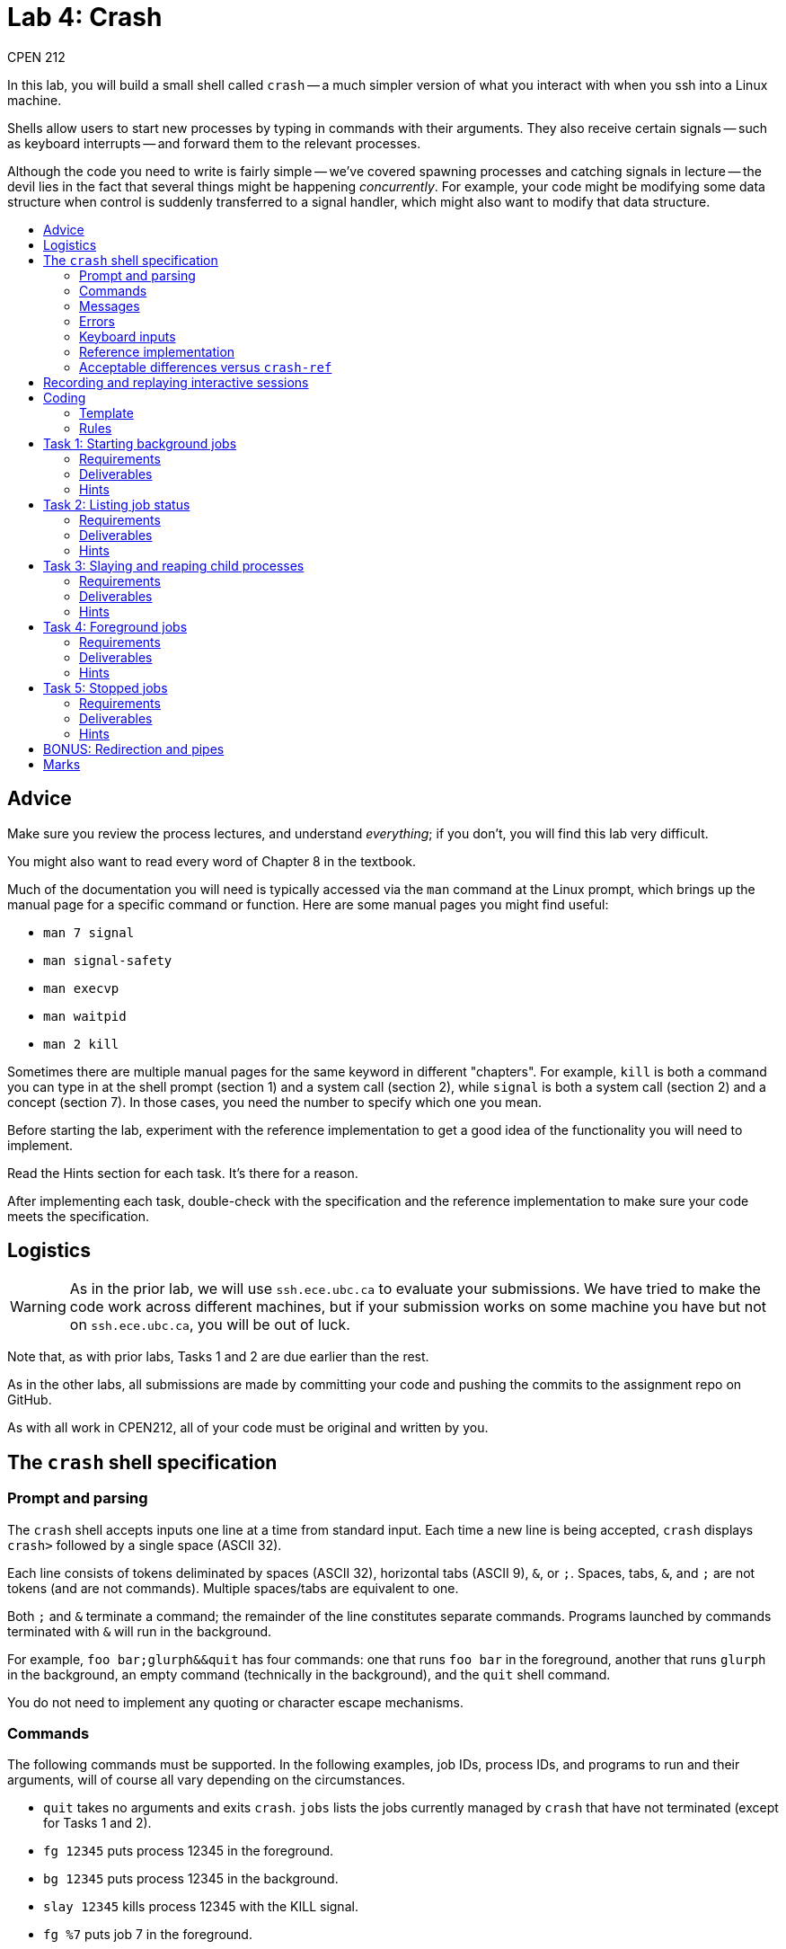 = Lab 4: Crash
CPEN 212
:experimental:
:toc: macro
:!toc-title:
ifndef::env-github[:icons: font]
ifdef::env-github[]
:!toc-title:
:caution-caption: :fire:
:important-caption: :exclamation:
:note-caption: :paperclip:
:tip-caption: :bulb:
:warning-caption: :warning:
endif::[]


In this lab, you will build a small shell called `crash` -- a much simpler version of what you interact with when you ssh into a Linux machine.

Shells allow users to start new processes by typing in commands with their arguments. They also receive certain signals -- such as keyboard interrupts -- and forward them to the relevant processes.

Although the code you need to write is fairly simple -- we've covered spawning processes and catching signals in lecture -- the devil lies in the fact that several things might be happening _concurrently_. For example, your code might be modifying some data structure when control is suddenly transferred to a signal handler, which might also want to modify that data structure.


toc::[]


== Advice

Make sure you review the process lectures, and understand _everything_; if you don't, you will find this lab very difficult.

You might also want to read every word of Chapter 8 in the textbook.

Much of the documentation you will need is typically accessed via the `man` command at the Linux prompt, which brings up the manual page for a specific command or function. Here are some manual pages you might find useful:

* `man 7 signal`
* `man signal-safety`
* `man execvp`
* `man waitpid`
* `man 2 kill`

Sometimes there are multiple manual pages for the same keyword in different "chapters". For example, `kill` is both a command you can type in at the shell prompt (section 1) and a system call (section 2), while `signal` is both a system call (section 2) and a concept (section 7). In those cases, you need the number to specify which one you mean.

Before starting the lab, experiment with the reference implementation to get a good idea of the functionality you will need to implement.

Read the Hints section for each task. It's there for a reason.

After implementing each task, double-check with the specification and the reference implementation to make sure your code meets the specification.


== Logistics

WARNING: As in the prior lab, we will use `ssh.ece.ubc.ca` to evaluate your submissions. We have tried to make the code work across different machines, but if your submission works on some machine you have but not on `ssh.ece.ubc.ca`, you will be out of luck.

Note that, as with prior labs, Tasks 1 and 2 are due earlier than the rest.

As in the other labs, all submissions are made by committing your code and pushing the commits to the assignment repo on GitHub.

As with all work in CPEN212, all of your code must be original and written by you.


== The `crash` shell specification

=== Prompt and parsing

The `crash` shell accepts inputs one line at a time from standard input. Each time a new line is being accepted, `crash` displays `crash>` followed by a single space (ASCII 32).

Each line consists of tokens deliminated by spaces (ASCII 32), horizontal tabs (ASCII 9), `&`, or `;`. Spaces, tabs, `&`, and `;` are not tokens (and are not commands). Multiple spaces/tabs are equivalent to one.

Both `;` and `&` terminate a command; the remainder of the line constitutes separate commands. Programs launched by commands terminated with `&` will run in the background.

For example, `foo     bar;glurph&&quit`  has four commands: one that runs `foo bar` in the foreground, another that runs `glurph` in the background, an empty command (technically in the background), and the `quit` shell command.

You do not need to implement any quoting or character escape mechanisms.


=== Commands

The following commands must be supported. In the following examples, job IDs, process IDs, and programs to run and their arguments, will of course all vary depending on the circumstances.

* `quit` takes no arguments and exits `crash`.
 `jobs` lists the jobs currently managed by `crash` that have not terminated (except for Tasks 1 and 2).
* `fg 12345` puts process 12345 in the foreground.
* `bg 12345` puts process 12345 in the background.
* `slay 12345` kills process 12345 with the KILL signal.
* `fg %7` puts job 7 in the foreground.
* `bg %7` puts job 7 in the background.
* `slay %7` kills job %7 with the KILL signal.
* `foo bar glurph` runs the program `foo` with arguments `bar` and `glurph` in the foreground.
* `foo bar glurph &` runs the program `foo` with arguments `bar` and `glurph` in the background.
* Separate commands may be separated with newlines, `;`, or `&`, so `jobs ; quit` or `foo bar & quit` each have two separate commands.
* Empty commands (i.e., commands that consist of no tokens) have no effect.

Commands that identify a job or a process (`fg`, `bg`, and `slay`) only work if the job or process was launched from `crash` (i.e., they do not work on external processes).

Commands that launch programs search the current PATH for the program binary (e.g., `ls` should run `/bin/ls` if `/bin` is first in your PATH).

Jobs are launched with sequential job numbers starting at 1. Job numbers are not reused.


=== Messages

All non-error messages go to *standard output* (_not_ to standard error).

In all the examples below, the job IDs, process IDs, and programs being run (`sleep`) are for illustration purposes and will vary to match the circumstances.

* The `jobs` command shows the jobs currently in existence (i.e., running or suspended), one job per line. Each line shows the job number (1 and 2 in the example below), process IDs (12345 and 12346 in the example below), the status (`running` or `suspended`), and the command being run without its arguments (`sleep` below). The jobs are sorted by job number, in ascending order.
+
  [1] (12345)  running  sleep
  [2] (12346)  suspended  sleep
+

* When a job is suspended by sending STOP or TSTP signals (e.g., by pressing kbd:[Ctrl+Z] for a foreground job), `crash` prints:
+
  [2] (12345)  suspended  sleep
+
* When a job is terminated by any signal (e.g., by pressing kbd:[Ctrl+C] or kbd:[Ctrl+\ ] for a foreground job, a segfault, etc.), `crash` prints:
+
  [1] (12345)  killed  sleep
+
* When a job is placed in the background, either by ending the command with `&` or via the `bg` command, `crash` prints the message:
+
  [1] (12345)  sleep

Note the double spaces before the status and the command names.


=== Errors

All errors go to *standard error* (_not_ to standard output).

The `quit` and `jobs` commands can print the following error:

* `ERROR: quit takes no arguments` if the command receives arguments (mutatis mutandis).

The `slay`, `fg`, and `bg` commands can print several kinds of errors:

* `ERROR: fg takes exactly one argument` if there are no arguments / too many arguments (mutatis mutandis).
* `ERROR: bad argument for fg: %133t` if the job ID cannot be parsed as an integer (mutatis mutandis).
* `ERROR: bad argument for fg: 133t` if the process ID cannot be parsed as an integer (mutatis mutandis).
* `ERROR: no job %1337` if the shell has no running or stopped job with the given job ID.
* `ERROR: no PID 1337` if the shell has no running or stopped job with the given process ID.

Commands that launch programs can print the following error:

* `ERROR: cannot run foo` (mutatis mutandis) if the program `foo` cannot be executed for any reason (e.g., not found on path, no permissions, etc). The error message does _not_ include the arguments passed to the program.

On error, the relevant command has no effect other than printing the error message.


=== Keyboard inputs

* kbd:[Ctrl+C] kills the foreground process (if any) via the SIGINT signal. If there is no foreground process, this signal is ignored.
* kbd:[Ctrl+Z] suspends the foreground process (if any) via the SIGTSTP signal. If there is no foreground process, this signal is ignored.
* kbd:[Ctrl+\ ] sends SIGQUIT to the foreground process (if any). If there is no foreground process, exits `crash` with exit status 0.
* all other keyboard inputs go to the shell.


=== Reference implementation

The `utils` directory contains `crash-ref`, a reference implementation of this assignment. You might find it useful in case you're not 100% sure how things are supposed to work.


=== Acceptable differences versus `crash-ref`

* You may limit the total number of jobs during a single session of `crash` to 1024. (This is unlimited in `crash-ref`.)

* You may assume the total number of characters in a single input line does not exceed 1024, including the terminating `\0` character. (This is unlimited in `crash-ref`.)



== Recording and replaying interactive sessions

In the `utils` directory, you will also find tools that allow you to record inputs to a program and replay them later. This is extremely useful to replay test inputs for debugging purposes.

To record inputs, you can run something like

  ./cpen212script -I example.in -T example.tm -c ./crash-ref

which records `example.in` and `example.tm` for later replay.

You can then feed your inputs back to the program using

  ./cpen212scriptlive -I example.in -T example.tm -c ./crash-ref

Unfortunately the live replay this does not echo the actual commands you typed in.

Note that if you are replaying any commands that involve process IDs, they will likely not work. This is because process IDs are generated by the Linux kernel every time processes are forked, so every time `crash-ref` runs it will generate new process IDs. For the same reason, any process IDs in the outputs will likely be different.


== Coding

=== Template

We've provided a template of `crash.c` in each task directory. We have already implemented the annoying but boring command parsing bit for you, as well as the `quit` command. We've also created a skeleton of some reasonable division of the work into functions.

For each task, you will need to replace `crash.c` file with the implementation that satisfies the relevant task requirements.

The tasks are cumulative. For example, Task 3 must implement all the functionality from Tasks 1 and 2, and so on.


=== Rules

Some rules you must obey when writing code:

* When compiling your code, we will only compile `crash.c` in the relevant directory using a fresh copy of the `Makefile`. This means that all your code must be in `crash.c`.

* You may define whatever additional functions and variables you like, but you may not use any names that start with a double underscore (e.g., `__foo`).

* Your code must be in C (specifically ISO C17).

* Your code must not require linking against any libraries other that the usual `libc` (which is linked against by default when compiling C).

* Needless to say, your code must compile without errors. If we can't even compile your code, you will receive no credit for that task.

If you violate these rules, we will likely not be able to compile and/or properly test your code.


== Task 1: Starting background jobs

When a shell runs a _background_ job, control returns to the shell, and any keys you press go to the shell. The shell displays the prompt immediately, and you can issue more shell commands; keystrokes that would normally send signals to the process (e.g., kbd:[Ctrl+C]) send them to the shell instead.


=== Requirements

Required functionality:

* Typing a command name with arguments and `&` at the end should spawn a new process with the command / args, as specified.

* The `quit` command should work as specified (this is already implemented in the provided template).

You will likely want to implement the `spawn()` function, at least when `bg` is `true`.


=== Deliverables

* The modified `crash.c` in the `task1` directory, committed and pushed to GitHub.


=== Hints

* How do you search the PATH for the executable you want? `execvp` is a wrapper for the `execve` system call that does just that. `man execvp` for more info.

* Remember to mask and unmask signals appropriately when you fork and modify any data structures to avoid race conditions.

* Check the messages and errors specification and the reference shell to make sure you produce the correct message when your job starts, and so on.

* The `sleep` program is really useful for testing throughout this lab, because it runs for a specified number of seconds and then finishes. It is installed by default on Linux machines.

* Using `cpen212script` and `cpen212scriptlive` to record and repeat sessions as described in <<Recording and replaying interactive sessions>> is also very useful throughout this lab.


== Task 2: Listing job status

In this task, you will implement the `jobs` command that describes the status of jobs you've started inside `crash`. This means you need to implement a data structure for tracking these jobs.


=== Requirements

* The `jobs` command should display all jobs that have been started, as in the spec.

* Because you have not implemented the child signal handler, you will not know when jobs have terminated, so jobs that have died will be included in this list; this is fine for this Task _only_.

You will likely want to do:

* Create a data structure to keep track of jobs.

* Implement the `spawn()` function, at least when `bg` is `true`.

* Implement the `cmd_jobs()` function.


=== Deliverables

* The modified `crash.c` in the `task2` directory, committed and pushed to GitHub.


=== Hints

* Remember to mask and unmask signals appropriately when you fork and modify any data structures to avoid race conditions.

* Check the specification and the reference shell for any messages and errors you need to implement.

* You will likely want to define a `struct` that represents a single job, so it is easy to extend later

* You will need to access this structure later in signal handlers; you can't pass any arguments to those, so you might want to use a global variable to hold the job-tracking structures

* We've capped the number of jobs you must support at 1024, so the data structure can be fixed-size

* We care about correctness first, so linear-time searches to find specific jobs or process IDs are acceptable

* You will need to store the program name in this data structure to display it in the `jobs` output. You can't directly use one of the pointers inside `toks` because the contents will change when the next command is input, so you will hae to copy the program name. You can either use `malloc` or take advantage of the fact that we've capped the maximum line length you need to support.


== Task 3: Slaying and reaping child processes

A job spawned by the shell could _terminate_ -- either because it simply finished its work or because it crashed. The only way for the shell to know this is by being notified via the SIGCHLD signal. In this task, you will partially implement the signal handler for SIGCHLD.


=== Requirements

* The shell must correctly handle to the SIGCHLD signal _when the child has terminated_ in any way.

* Once a job has terminated, it should never again appear in the output of `jobs`. This means you will need to either remove jobs from your job list or mark jobs as terminated.

* The `slay` command must be implemented as specified.

You will likely want to:

* Implement `handle_sigchld`.

* Modify `install_signal_handlers` to install `handle_sigchld`.

* Implement `cmd_slay`.

* Possibly modify your fork/exec code to avoid race conditions.


=== Deliverables

* The modified `crash.c` in the `task3` directory, committed and pushed to GitHub.


=== Hints

* Check the specification to make sure the output of `jobs` is correct. We will test this automatically so if you use a different format our marking code will not know.

* Be sure you avoid data races when accesssing shared data structures. This probably means that you need to disable signals while you modify these structures _outside_ of signals.

* Carefully read the manual page for `waitpid` (`man waitpid`) and go through the lecture examples.

* Recall from lecture that signals are *not queued*, so you *might not* receive a separate SIGCHLD for every process that has terminated. Than means you will need to reap _all_ processes that have terminated.

* When using `waitpid`, you don't want it to block if there are no children that can be be reaped. Make sure you provide suitable options when calling this function; `man waitpid` for details.

* Signals can be sent to other processes via the `kill` system call. Run `man 2 kill` to see its manual page.

* Note that the argument to `slay` can be either a job ID or a process ID. Be sure to implement *both variants*.

* For parsing numbers, you can use `strtol` (`man strtol` for details). It detects errors better than `atoi`. Of course neither will parse the initial `%` in a job number, so you need to work around that.

* Many useful functions are *unsafe* in signal handlers; `man signal-safety` for details.

** In particular, `malloc`, `free`, and all variants of `printf` are unsafe. You can use `write` and `strlen` (both of which are safe) instead of `printf`. To print numbers like job IDs or process IDs, you can either write your own function that uses `write`, or see the next hint.

** You can call these functions _outside_ the signal handlers, though. For example, you can convert integers to strings when you first spawn the job, and store them in the job-tracking data structure.


== Task 4: Foreground jobs

In contrast to the _background_ job mechanism you've already implemented, a _foreground_ job accepts inputs from the console.

The shell waits for the foreground job to finish before displaying the prompt and accepting more commands. Keystrokes that send signals send them to the foreground job.

In this assignment, we will not worry about inputs to interactive commands (like, say, `cat`), so the only keystrokes we care about while a foreground job is running are keystrokes that send signals (kbd:[Ctrl+C], kbd:[Ctrl+Z], and kbd:[Ctrl+\ ]).

At any time, there may be either exactly one foreground job, or no foreground jobs.


=== Requirements

* Jobs started without the trailing `&` must pause the shell until they terminate (or stop).

* The SIGINT and SIGQUIT signals (whether sent via kbd:[Ctrl+C] and kbd:[Ctrl+\ ] or received externally) must operate as specified _both_ when there _is_ a foreground job and when there is _no_ foreground job.

* When no foreground job is running, issuing the `fg` command with a valid job ID or process ID must make the relevant background job a foreground job.

You will likely want to:

* Add a data structure (or modify your existing job list one) to identify which job is in the foreground (if there is one).

* Implement `spawn` when `bg` is `true`.

* Implement `handle_sigint`.

* Implement `handle_sigquit`.

* Make sure these handlers are installed as appropriate.

* Implement `cmd_fg`.


=== Deliverables

* The modified `crash.c` in the `task4` directory, committed and pushed to GitHub.


=== Hints

* How do you pause the shell? What you want to do is wait in one place until a signal terminates or stops the foreground job. A spin-loop is one way to do this, but it's crazily inefficient; see below for better ideas.

* There is a `pause` function call that waits until some signal is received. But you can't use it because you could run into a race condition: if the child quits, you might receive a SIGCHLD for it _before_ `pause` starts, and then the `pause` would never finish.

* The easiest thing is to use `sleep` or `nanosleep` instead, as they also return when a signal is received. As usual, use `man` to read the manual pages. `crash-ref` sleeps for 10 ms each time, which feels snappy enough; either way, be sure to sleep for *no more than 1s at a time*.

* `sleep` will return when _any_ signal is received, but this might not be a signal for the foreground job. This means you need to run `sleep` in a loop until the foreground jobs has terminated.

* You will of course need to track which job is in the foreground. It's easiest to do if you remember that there is either only one foreground job or none, and that job IDs as well as process IDs are never less than 1.

* Make sure to check the specification and the reference shell that you've implemented any messages and errors correctly.

* The `kill` function can send any signal to a process, not just SIGKILL. In particular you will need to forward some signals to a foreground child process if there is one.

* For this task you don't need to handle the case when the foreground job is _stopped_, just terminated. Stopped jobs are in the next task.


== Task 5: Stopped jobs

Not surprisingly, a _stopped_ job is one that is not currently running, unlike background and foreground jobs. Stopped jobs may be restarted either in the foreground or the background, or they can be terminated.

Jobs can be paused by receiving the SIGSTOP or SIGTSTP signals (the latter of which can be sent via kbd:[Ctrl+Z] to a foreground process), and resumed by receiving the SIGCONT signal.


=== Requirements

* The SIGTSTP signal must work as specified, whether sent by kbd:[Ctrl+Z] to a foreground job or externally to a foreground or background job.

* Running `fg` or `bg` commands that specify a stopped job will resume the job and place it in the foreground or background depending on the command.

* The `jobs` command must reflect whether each job is running or stopped, as specified.

You will likely want to:

* Modify your data structure to record whether a job is stopped or running.

* Implement `handle_sigtstp`.

* Update `handle_sigchld` to deal with stopped and continued jobs.

* Update `cmd_jobs` to correctly list stopped jobs.

* Implement `cmd_bg` and update `cmd_fg` to handle stopped jobs.


=== Deliverables

* The modified `crash.c` in the `task5` directory, committed and pushed to GitHub.


=== Hints

* Read `man waitpid` again, especially the section about `wstatus`. This allows you to determine whether the relevant child was terminated or stopped.

* To resume a stopped job, send a SIGCONT signal to it via the `kill` function.

* Be sure that jobs that are resumed as foreground cause the shell to pause as if they were launched without `&`.

* Check the specification and the reference shell to make sure you've correctly implemented any messages or errors.


== BONUS: Redirection and pipes

For up to two bonus marks, you may

* Implement redirecting program input and output from/to files via `<` and `>`. That is, something like `cat < foo.txt` and `ls > bar.txt` should work.

* Implement sending the output from one program to the input of another via pipes. That is, something like `ps aux | grep root | wc` should work like it does in a real shell.

Deliverables in the `bonus` directory.


== Marks

* Task 1: 2
* Task 2: 2
* Task 3: 2
* Task 4: 2
* Task 5: 2
* Bonus: 2
